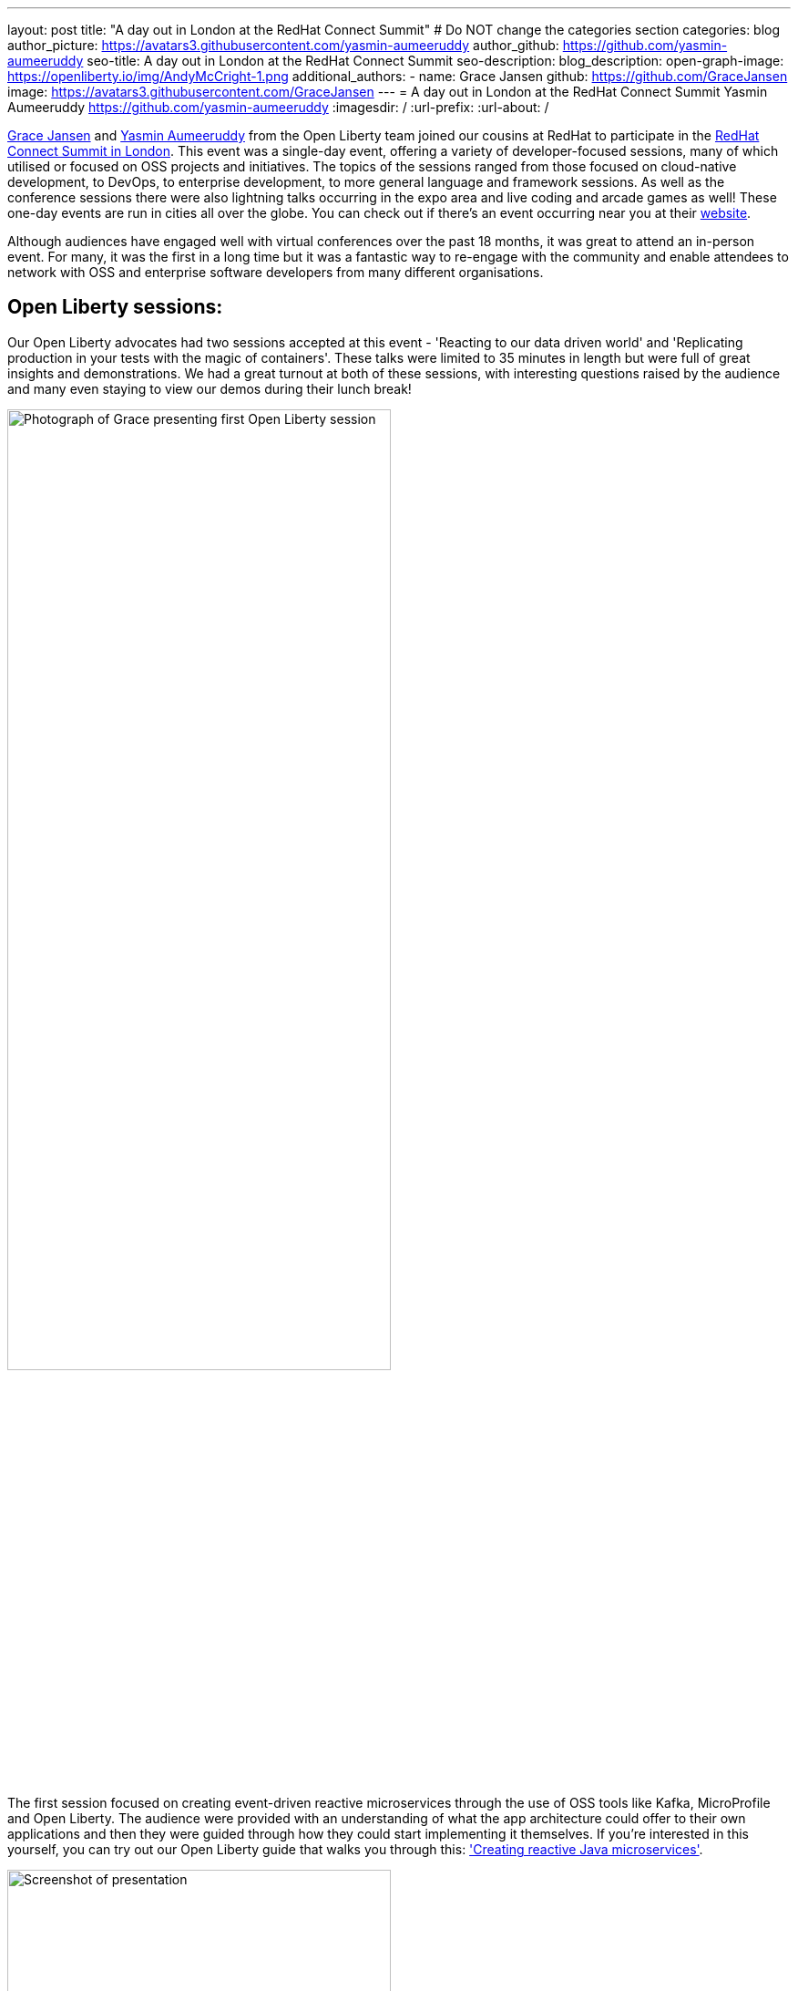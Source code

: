 ---
layout: post
title: "A day out in London at the RedHat Connect Summit"
# Do NOT change the categories section
categories: blog
author_picture: https://avatars3.githubusercontent.com/yasmin-aumeeruddy
author_github: https://github.com/yasmin-aumeeruddy
seo-title: A day out in London at the RedHat Connect Summit
seo-description: 
blog_description: 
open-graph-image: https://openliberty.io/img/AndyMcCright-1.png
additional_authors:
- name: Grace Jansen
  github: https://github.com/GraceJansen
  image: https://avatars3.githubusercontent.com/GraceJansen
---
= A day out in London at the RedHat Connect Summit
Yasmin Aumeeruddy <https://github.com/yasmin-aumeeruddy>
:imagesdir: /
:url-prefix:
:url-about: /
//Blank line here is necessary before starting the body of the post.

link:https://twitter.com/gracejansen27[Grace Jansen] and link:https://github.com/yasmin-aumeeruddy[Yasmin Aumeeruddy] from the Open Liberty team joined our cousins at RedHat to participate in the link:https://www.redhat.com/en/summit/connect/emea/london/developers[RedHat Connect Summit in London]. This event was a single-day event, offering a variety of developer-focused sessions, many of which utilised or focused on OSS projects and initiatives. The topics of the sessions ranged from those focused on cloud-native development, to DevOps, to enterprise development, to more general language and framework sessions. As well as the conference sessions there were also lightning talks occurring in the expo area and live coding and arcade games as well! These one-day events are run in cities all over the globe. You can check out if there's an event occurring near you at their link:https://www.redhat.com/en/summit/connect#locations--dates[website].

Although audiences have engaged well with virtual conferences over the past 18 months, it was great to attend an in-person event. For many, it was the first in a long time but it was a fantastic way to re-engage with the community and enable attendees to network with OSS and enterprise software developers from many different organisations.


== Open Liberty sessions:
Our Open Liberty advocates had two sessions accepted at this event - 'Reacting to our data driven world' and 'Replicating production in your tests with the magic of containers'. These talks were limited to 35 minutes in length but were full of great insights and demonstrations. We had a great turnout at both of these sessions, with interesting questions raised by the audience and many even staying to view our demos during their lunch break! 

image::/img/blog/RedHatConnectSummitLondon-1.png[Photograph of Grace presenting first Open Liberty session,width=70%,align="center"]

The first session focused on creating event-driven reactive microservices through the use of OSS tools like Kafka, MicroProfile and Open Liberty. The audience were provided with an understanding of what the app architecture could offer to their own applications and then they were guided through how they could start implementing it themselves. If you're interested in this yourself, you can try out our Open Liberty guide that walks you through this: link:https://openliberty.io/guides/microprofile-reactive-messaging.html['Creating reactive Java microservices'].

image::/img/blog/RedHatConnectSummitLondon-2.png[Screenshot of presentation,width=70%,align="center"]

The other session focused on creating true-to-production tests for microservices with OSS tools like Microshed testing, test containers and Open Liberty. It's evident that containers have revolutionised how we design and build our applications but with this move to containers, the parity between our development, testing and production environments has drifted even further apart. The aim of this session was to show developers how to effectively test our cloud-native applications. We also gave a demo to show how simple it is to create and run a MicroShed test in Maven using our link:https://openliberty.io/guides/microshed-testing.html['Testing a MicroProfile or Jakarta EE application'] Open Liberty guide.
If you're interested in learning more about these innovative technologies and the various types of testing you could implement, then check out our series on IBM Developer: link:https://developer.ibm.com/series/testing-cloud-native-java-applications/['Testing your cloud-native, Java applications'].


== Other great sessions:
There were also loads of other amazing sessions from industry experts and deep technical innovators! Check out the agenda here to see what other sessions were on:
https://www.redhat.com/en/summit/connect/emea/london/developers

image::/img/blog/RedHatConnectSummitLondon-3.png[Grace and Yasmin at RedHat Connect Summit London,width=70%,align="center"]

It was great to once again connect with the community, learn from industry experts and meet in person again. We're looking forward to seeing more people at in-person events and conferences in the near future. Come say hi if you're attending any of the events we're at!

// // // // // // // //
// LINKS
//
// OpenLiberty.io site links:
// link:/guides/microprofile-rest-client.html[Consuming RESTful Java microservices]
//
// Off-site links:
//link:https://openapi-generator.tech/docs/installation#jar[Download Instructions]
//
// IMAGES
//
// Place images in ./img/blog/
// Use the syntax:
// image::/img/blog/log4j-rhocp-diagrams/current-problem.png[Logging problem diagram,width=70%,align="center"]
// // // // // // // //
